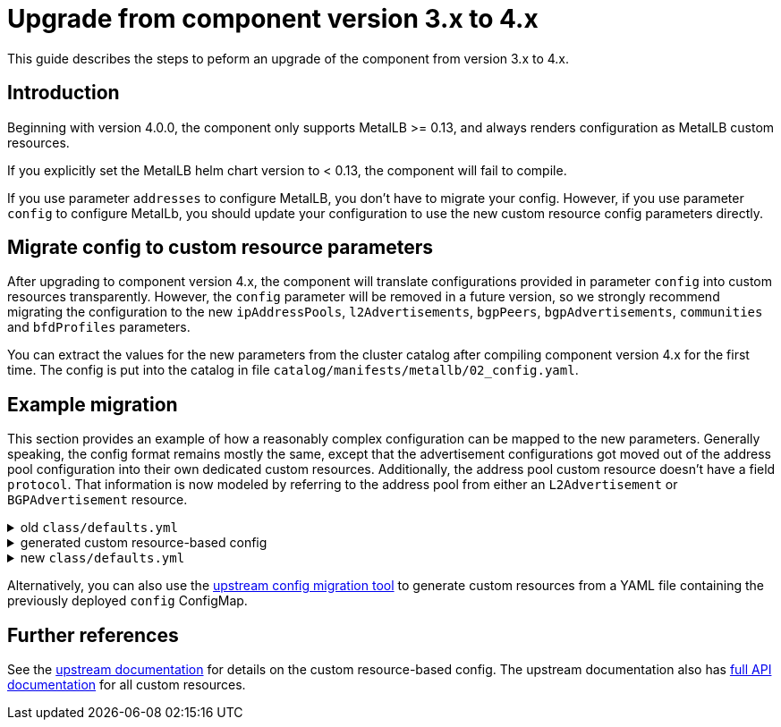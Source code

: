 = Upgrade from component version 3.x to 4.x

This guide describes the steps to peform an upgrade of the component from version 3.x to 4.x.

== Introduction

Beginning with version 4.0.0, the component only supports MetalLB >= 0.13, and always renders configuration as MetalLB custom resources.

If you explicitly set the MetalLB helm chart version to < 0.13, the component will fail to compile.

If you use parameter `addresses` to configure MetalLB, you don't have to migrate your config.
However, if you use parameter `config` to configure MetalLb, you should update your configuration to use the new custom resource config parameters directly.

== Migrate config to custom resource parameters

After upgrading to component version 4.x, the component will translate configurations provided in parameter `config` into custom resources transparently.
However, the `config` parameter will be removed in a future version, so we strongly recommend migrating the configuration to the new `ipAddressPools`, `l2Advertisements`, `bgpPeers`, `bgpAdvertisements`, `communities` and `bfdProfiles` parameters.

You can extract the values for the new parameters from the cluster catalog after compiling component version 4.x for the first time.
The config is put into the catalog in file `catalog/manifests/metallb/02_config.yaml`.

== Example migration

This section provides an example of how a reasonably complex configuration can be mapped to the new parameters.
Generally speaking, the config format remains mostly the same, except that the advertisement configurations got moved out of the address pool configuration into their own dedicated custom resources.
Additionally, the address pool custom resource doesn't have a field `protocol`.
That information is now modeled by referring to the address pool from either an `L2Advertisement` or `BGPAdvertisement` resource.

.old `class/defaults.yml`
[%collapsible]
====
[source,yaml]
----
parameters
  metallb:
    config:
      peers:
        - peer-address: 192.0.2.1
          peer-asn: 64501
          my-asn: 64500
          bfd-profile: full1
        - peer-address: 192.0.2.2
          peer-asn: 64501
          my-asn: 64500
          node-selectors:
            - match-labels:
                rack: frontend
              match-expressions:
                - key: network-speed
                  operator: NotIn
                  values: [slow]
            - match-expressions:
                - key: kubernetes.io/hostname
                  operator: In
                  values: [hostA, hostB]
      address-pools:
        - name: default
          addresses:
            - 198.51.100.32/27
          protocol: layer2
        - name: bgp
          addresses:
            - 198.51.100.64/27
          protocol: bgp
          auto-assign: false
          bgp-advertisements:
            - aggregation-length: 32
              localpref: 100
              communities:
                - 64512:1234
            - aggregation-length: 27
              localpref: 50
              communities:
                - 64512:1234
        - name: bgp2
          addresses:
            - 198.51.100.96/27
          protocol: bgp
          auto-assign: false
          bgp-advertisements:
            - aggregation-length: 32
              localpref: 100
              communities:
                - no-advertise
            - aggregation-length: 27
      bgp-communities:
        no-advertise: 65535:65282
      bfd-profiles:
        - name: full1
          receive-interval: 179
          transmit-interval: 180
          echo-interval: 62
          echo-mode: false
          passive-mode: false
          minimum-ttl: 254
----
====

.generated custom resource-based config
[%collapsible]
====
[source,yaml]
----
apiVersion: metallb.io/v1beta1
kind: BGPPeer
metadata:
  annotations:
    metallb.syn.tools/description: This BGP peer is generated from the legacy config
      parameter
  labels:
    name: peer1
  name: peer1
  namespace: syn-metallb
spec:
  bfdProfile: full1
  myASN: 64500
  peerASN: 64501
  peerAddress: 192.0.2.1
---
apiVersion: metallb.io/v1beta1
kind: BGPPeer
metadata:
  annotations:
    metallb.syn.tools/description: This BGP peer is generated from the legacy config
      parameter
  labels:
    name: peer2
  name: peer2
  namespace: syn-metallb
spec:
  myASN: 64500
  nodeSelectors:
    - matchExpressions:
        - key: network-speed
          operator: NotIn
          values:
            - slow
      matchLabels:
        rack: frontend
    - matchExpressions:
        - key: kubernetes.io/hostname
          operator: In
          values:
            - hostA
            - hostB
  peerASN: 64501
  peerAddress: 192.0.2.2
---
apiVersion: metallb.io/v1beta1
kind: IPAddressPool
metadata:
  annotations:
    metallb.syn.tools/description: This IP address pool is generated from the legacy
      parameter "config"
  labels:
    name: default
  name: default
  namespace: syn-metallb
spec:
  addresses:
    - 198.51.100.32/27
---
apiVersion: metallb.io/v1beta1
kind: IPAddressPool
metadata:
  annotations:
    metallb.syn.tools/description: This IP address pool is generated from the legacy
      parameter "config"
  labels:
    name: bgp
  name: bgp
  namespace: syn-metallb
spec:
  addresses:
    - 198.51.100.64/27
  autoAssign: false
---
apiVersion: metallb.io/v1beta1
kind: IPAddressPool
metadata:
  annotations:
    metallb.syn.tools/description: This IP address pool is generated from the legacy
      parameter "config"
  labels:
    name: bgp2
  name: bgp2
  namespace: syn-metallb
spec:
  addresses:
    - 198.51.100.96/27
  autoAssign: false
---
apiVersion: metallb.io/v1beta1
kind: BGPAdvertisement
metadata:
  annotations:
    metallb.syn.tools/description: This advertisements is generated from legacy address
      pool config
  labels:
    name: bgp-1
  name: bgp-1
  namespace: syn-metallb
spec:
  aggregationLength: 32
  communities:
    - 64512:1234
  ipAddressPools:
    - bgp
  localPref: 100
---
apiVersion: metallb.io/v1beta1
kind: BGPAdvertisement
metadata:
  annotations:
    metallb.syn.tools/description: This advertisements is generated from legacy address
      pool config
  labels:
    name: bgp-2
  name: bgp-2
  namespace: syn-metallb
spec:
  aggregationLength: 27
  communities:
    - 64512:1234
  ipAddressPools:
    - bgp
  localPref: 50
---
apiVersion: metallb.io/v1beta1
kind: BGPAdvertisement
metadata:
  annotations:
    metallb.syn.tools/description: This advertisements is generated from legacy address
      pool config
  labels:
    name: bgp2-1
  name: bgp2-1
  namespace: syn-metallb
spec:
  aggregationLength: 32
  communities:
    - no-advertise
  ipAddressPools:
    - bgp2
  localPref: 100
---
apiVersion: metallb.io/v1beta1
kind: BGPAdvertisement
metadata:
  annotations:
    metallb.syn.tools/description: This advertisements is generated from legacy address
      pool config
  labels:
    name: bgp2-2
  name: bgp2-2
  namespace: syn-metallb
spec:
  aggregationLength: 27
  ipAddressPools:
    - bgp2
---
apiVersion: metallb.io/v1beta1
kind: L2Advertisement
metadata:
  annotations:
    metallb.syn.tools/description: This L2Advertisement is generated if any L2 address
      pools are configured through the legacy configuration parameters
  labels:
    name: legacy
  name: legacy
  namespace: syn-metallb
spec:
  ipAddressPools:
    - default
---
apiVersion: metallb.io/v1beta1
kind: BFDProfile
metadata:
  annotations:
    metallb.syn.tools/description: This BFD profile is generated from the legacy config
      parameter
  labels:
    name: full1
  name: full1
  namespace: syn-metallb
spec:
  echoInterval: 62
  echoMode: false
  minimumTtl: 254
  passiveMode: false
  receiveInterval: 179
  transmitInterval: 180
---
apiVersion: metallb.io/v1beta1
kind: Community
metadata:
  annotations:
    metallb.syn.tools/description: This object is generated from the legacy config
      parameter
  labels:
    name: legacy
  name: legacy
  namespace: syn-metallb
spec:
  communities:
    - name: no-advertise
      value: 65535:65282
----
====

.new `class/defaults.yml`
[%collapsible]
====
[source,yaml]
----
parameters:
  metallb:
    ipAddressPools:
      default:
        spec:
          addresses:
            - 198.51.100.32/27
      bgp:
        spec:
          addresses:
            - 198.51.100.64/27
      bgp2:
        spec:
          addresses:
            - 198.51.100.96/27
    l2Advertisements:
      legacy:
        spec:
          ipAddressPools:
            - default
    bgpAdvertisements: <1>
      bgp-1:
        spec:
          aggregationLength: 32
          communities:
            - 64512:1234
          ipAddressPools:
            - bgp
          localPref: 100
      bgp-2:
        spec:
          aggregationLength: 27
          communities:
            - 64512:1234
          ipAddressPools:
            - bgp
          localPref: 50
      bgp2-1:
        spec:
          aggregationLength: 32
          communities:
            - no-advertise
          ipAddressPools:
            - bgp2
          localPref: 100
      bgp2-2:
        spec:
          aggregationLength: 27
          ipAddressPools:
            - bgp2
    bgpPeers: <2>
      peer1:
        spec:
          bfdProfile: full1
          myASN: 64500
          peerASN: 64501
          peerAddress: 192.0.2.1
      peer2:
        spec:
          myASN: 64500
          nodeSelectors:
            - matchExpressions:
                - key: network-speed
                  operator: NotIn
                  values:
                    - slow
              matchLabels:
                rack: frontend
            - matchExpressions:
                - key: kubernetes.io/hostname
                  operator: In
                  values:
                    - hostA
                    - hostB
          peerASN: 64501
          peerAddress: 192.0.2.2
    bfdProfiles:
      full1:
        spec:
          echoInterval: 62
          echoMode: false
          minimumTtl: 254
          passiveMode: false
          receiveInterval: 179
          transmitInterval: 180
    communities:
      legacy:
        spec:
          communities:
            - name: no-advertise
              value: 65535:65282
----
<1> The component's config migration generates names for the resulting `BGPAdvertisement` custom resources.
The generated names have form `<address pool name>-X`, where X is the index of the advertisement in the old address pool config plus 1.
<2> The component's config migration generates names for the resulting `BGPPeer` custom resources.
The generated names have form `peerX`, where X is the index of the peer in the old config plus 1.
====

Alternatively, you can also use the https://metallb.universe.tf/configuration/migration_to_crds/[upstream config migration tool] to generate custom resources from a YAML file containing the previously deployed `config` ConfigMap.

== Further references

See the https://metallb.universe.tf/configuration/[upstream documentation] for details on the custom resource-based config.
The upstream documentation also has https://metallb.universe.tf/apis/[full API documentation] for all custom resources.
